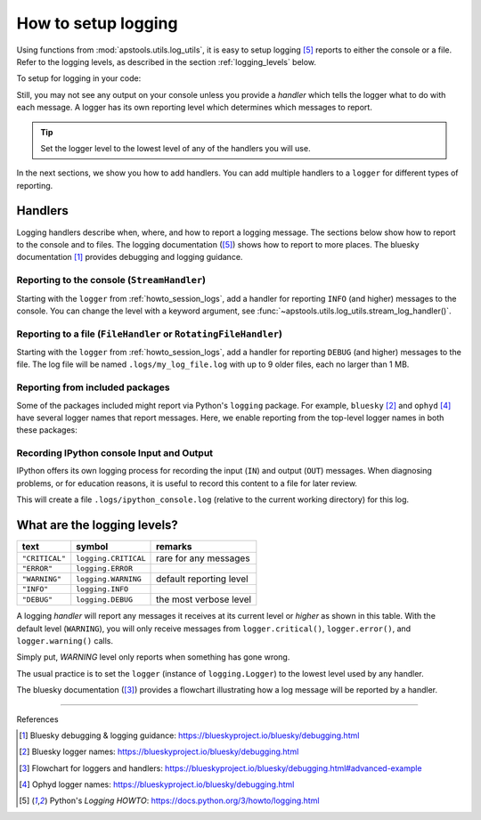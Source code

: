 .. _howto_session_logs:

How to setup logging
=======================

Using functions from :mod:`apstools.utils.log_utils`, it is easy to setup
logging [#logging]_ reports to either the console or a file. Refer to the logging
levels, as described in the section :ref:`logging_levels` below.

To setup for logging in your code:

.. code-block:: python
    :linenos:

    import logging
    logger = logging.getLogger(__name__)
    logger.setLevel(logging.DEBUG)  # allow any log content at this level

Still, you may not see any output on your console unless you provide a *handler*
which tells the logger what to do with each message.  A logger has its own
reporting level which determines which messages to report.

.. tip:: Set the logger level to the lowest level of any of the handlers you will use.

In the next sections, we show you how to add handlers.  You can add multiple
handlers to a ``logger`` for different types of reporting.

Handlers
+++++++++++++

Logging handlers describe when, where, and how to report a logging message. The
sections below show how to report to the console and to files. The logging
documentation ([#logging]_) shows how to report to more places. The bluesky
documentation [#bluesky_logging]_ provides debugging and logging guidance.

Reporting to the console (``StreamHandler``)
------------------------------------------------

Starting with the ``logger`` from :ref:`howto_session_logs`, add a handler for
reporting ``INFO`` (and higher) messages to the console.  You can change the
level with a keyword argument, see
:func:`~apstools.utils.log_utils.stream_log_handler()`.

.. code-block:: python
    :linenos:

    logger.addHandler(stream_log_handler())  # logger to the console

Reporting to a file (``FileHandler`` or ``RotatingFileHandler``)
----------------------------------------------------------------------

Starting with the ``logger`` from :ref:`howto_session_logs`, add a handler for
reporting ``DEBUG`` (and higher) messages to the file.  The log file
will be named ``.logs/my_log_file.log`` with up to 9 older
files, each no larger than 1 MB.

.. code-block:: python
    :linenos:

    BYTE = 1
    kB = 1024 * BYTE
    MB = 1024 * kB

    logger.addHandler(
        file_log_handler(  # logger to a file
            "my_log_file,
            maxBytes=1 * MB,
            backupCount=9,
            level="DEBUG",
        )
    )

Reporting from included packages
-----------------------------------

Some of the packages included might report via Python's ``logging`` package. For
example, ``bluesky`` [#bluesky_logging_names]_ and ``ophyd``
[#ophyd_logging_names]_ have several logger names that report messages.  Here,
we enable reporting from the top-level logger names in both these packages:

.. code-block:: python
    :linenos:

    BYTE = 1
    kB = 1024 * BYTE
    MB = 1024 * kB

    log_these_names = {
        "bluesky": "INFO",
        "ophyd": "INFO",
    }
    for logger_name, level in log_these_names.items():
        _l = logging.getLogger(logger_name)
        _l.setLevel(logging.DEBUG)  # allow any log content at this level
        _l.addHandler(
            file_log_handler(  # logger to a file
                logger_name,
                logger_name,
                maxBytes=1 * MB,
                backupCount=9,
                level=level,  # filter reporting to this level
            )
        )

Recording IPython console Input and Output
------------------------------------------

IPython offers its own logging process for recording the input (``IN``) and
output (``OUT``) messages.  When diagnosing problems, or for education reasons,
it is useful to record this content to a file for later review.

This will create a file ``.logs/ipython_console.log`` (relative to
the current working directory) for this log.

.. code-block:: python
    :linenos:

    setup_IPython_console_logging()

.. _logging_levels:

What are the logging levels?
++++++++++++++++++++++++++++++++++

==============  ======================  ========================
text            symbol                  remarks
==============  ======================  ========================
``"CRITICAL"``  ``logging.CRITICAL``    rare for any messages
``"ERROR"``     ``logging.ERROR``
``"WARNING"``   ``logging.WARNING``     default reporting level
``"INFO"``      ``logging.INFO``
``"DEBUG"``     ``logging.DEBUG``       the most verbose level
==============  ======================  ========================

A logging *handler* will report any messages it receives at its current level or
*higher* as shown in this table.  With the default level (``WARNING``), you will
only receive messages from ``logger.critical()``,  ``logger.error()``,
and  ``logger.warning()`` calls.

Simply put, `WARNING` level only reports when something has gone wrong.

The usual practice is to set the ``logger`` (instance of ``logging.Logger``)
to the lowest level used by any handler.

The bluesky documentation ([#flowchart]_) provides a flowchart
illustrating how a log message will be reported by a handler.

-----

References

.. [#bluesky_logging] Bluesky debugging & logging guidance:
    https://blueskyproject.io/bluesky/debugging.html
.. [#bluesky_logging_names] Bluesky logger names:
    https://blueskyproject.io/bluesky/debugging.html
.. [#flowchart] Flowchart for loggers and handlers:
    https://blueskyproject.io/bluesky/debugging.html#advanced-example
.. [#ophyd_logging_names] Ophyd logger names:
    https://blueskyproject.io/bluesky/debugging.html
.. [#logging] Python's *Logging HOWTO*:
    https://docs.python.org/3/howto/logging.html
